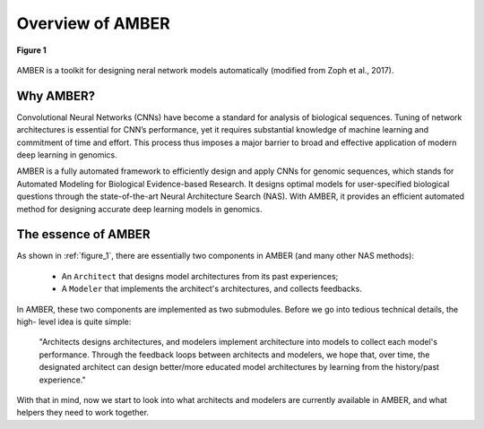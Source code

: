 Overview of AMBER
==================

.. _figure_1:
.. figure:: /_static/img/controller.png
    :align: center
    :alt: controller RNN
    :figclass: align-center

    **Figure 1**

AMBER is a toolkit for designing neral network models automatically (modified from Zoph et al., 2017).

Why AMBER?
------------
Convolutional Neural Networks (CNNs) have become a standard for analysis of biological sequences.
Tuning of network architectures is essential for CNN’s performance,
yet it requires substantial knowledge of machine learning and commitment of time and effort.
This process thus imposes a major barrier to broad and effective application of modern deep learning in genomics.

AMBER is a fully automated framework to efficiently design and apply CNNs for genomic sequences, which stands for
Automated Modeling for Biological Evidence-based Research. It designs optimal models for user-specified biological
questions through the state-of-the-art Neural Architecture Search (NAS). With AMBER, it provides an efficient
automated method for designing accurate deep learning models in genomics.


The essence of AMBER
--------------------

As shown in :ref:`figure_1`, there are essentially two components in AMBER (and many other NAS methods):

    - An ``Architect`` that designs model architectures from its past experiences;
    - A ``Modeler`` that implements the architect's architectures, and collects feedbacks.

In AMBER, these two components are implemented as two submodules. Before we go into tedious technical details, the high-
level idea is quite simple:

    "Architects designs architectures, and modelers implement architecture into models to collect each model's performance.
    Through the feedback loops between architects and modelers, we hope that, over time, the designated architect can
    design better/more educated model architectures by learning from the history/past experience."

With that in mind, now we start to look into what architects and modelers are currently available in AMBER, and what helpers
they need to work together.

